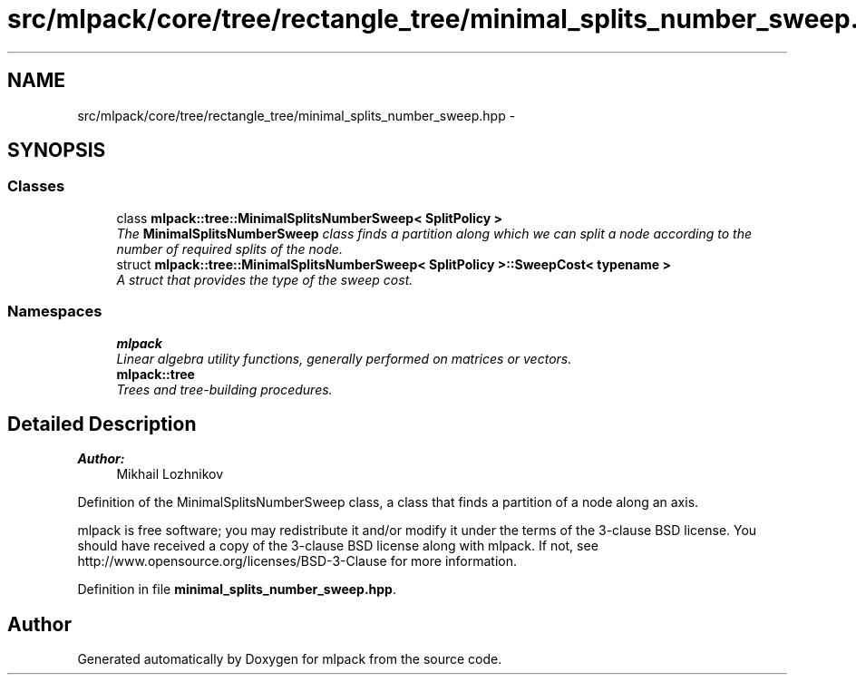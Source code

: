.TH "src/mlpack/core/tree/rectangle_tree/minimal_splits_number_sweep.hpp" 3 "Sat Mar 25 2017" "Version master" "mlpack" \" -*- nroff -*-
.ad l
.nh
.SH NAME
src/mlpack/core/tree/rectangle_tree/minimal_splits_number_sweep.hpp \- 
.SH SYNOPSIS
.br
.PP
.SS "Classes"

.in +1c
.ti -1c
.RI "class \fBmlpack::tree::MinimalSplitsNumberSweep< SplitPolicy >\fP"
.br
.RI "\fIThe \fBMinimalSplitsNumberSweep\fP class finds a partition along which we can split a node according to the number of required splits of the node\&. \fP"
.ti -1c
.RI "struct \fBmlpack::tree::MinimalSplitsNumberSweep< SplitPolicy >::SweepCost< typename >\fP"
.br
.RI "\fIA struct that provides the type of the sweep cost\&. \fP"
.in -1c
.SS "Namespaces"

.in +1c
.ti -1c
.RI " \fBmlpack\fP"
.br
.RI "\fILinear algebra utility functions, generally performed on matrices or vectors\&. \fP"
.ti -1c
.RI " \fBmlpack::tree\fP"
.br
.RI "\fITrees and tree-building procedures\&. \fP"
.in -1c
.SH "Detailed Description"
.PP 

.PP
\fBAuthor:\fP
.RS 4
Mikhail Lozhnikov
.RE
.PP
Definition of the MinimalSplitsNumberSweep class, a class that finds a partition of a node along an axis\&.
.PP
mlpack is free software; you may redistribute it and/or modify it under the terms of the 3-clause BSD license\&. You should have received a copy of the 3-clause BSD license along with mlpack\&. If not, see http://www.opensource.org/licenses/BSD-3-Clause for more information\&. 
.PP
Definition in file \fBminimal_splits_number_sweep\&.hpp\fP\&.
.SH "Author"
.PP 
Generated automatically by Doxygen for mlpack from the source code\&.
